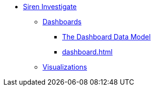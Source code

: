 * xref:siren-investigate.adoc[Siren Investigate]
** xref:dashboard.adoc[Dashboards]
*** xref:dashboard.adoc#_the_dashboard_data_model[The Dashboard Data Model]
*** xref:dashboard.adoc#[]
** xref:visualizations.adoc[Visualizations]
